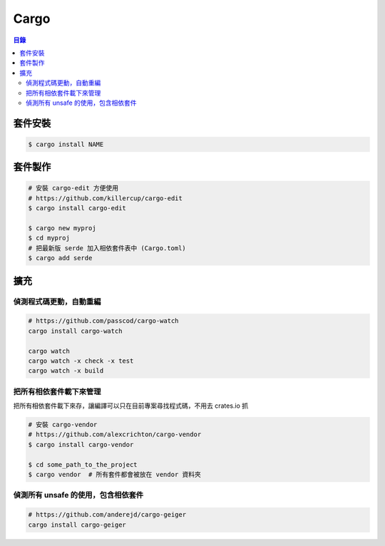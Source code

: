 ========================================
Cargo
========================================


.. contents:: 目錄



套件安裝
========================================

.. code-block:: sh

    $ cargo install NAME



套件製作
========================================


.. code-block:: sh

    # 安裝 cargo-edit 方便使用
    # https://github.com/killercup/cargo-edit
    $ cargo install cargo-edit

    $ cargo new myproj
    $ cd myproj
    # 把最新版 serde 加入相依套件表中 (Cargo.toml)
    $ cargo add serde



擴充
========================================

偵測程式碼更動，自動重編
------------------------------

.. code-block:: sh

    # https://github.com/passcod/cargo-watch
    cargo install cargo-watch

    cargo watch
    cargo watch -x check -x test
    cargo watch -x build


把所有相依套件載下來管理
------------------------------

把所有相依套件載下來存，讓編譯可以只在目前專案尋找程式碼，不用去 crates.io 抓

.. code-block:: sh

    # 安裝 cargo-vendor
    # https://github.com/alexcrichton/cargo-vendor
    $ cargo install cargo-vendor

    $ cd some_path_to_the_project
    $ cargo vendor  # 所有套件都會被放在 vendor 資料夾


偵測所有 unsafe 的使用，包含相依套件
------------------------------------

.. code-block:: sh

    # https://github.com/anderejd/cargo-geiger
    cargo install cargo-geiger
